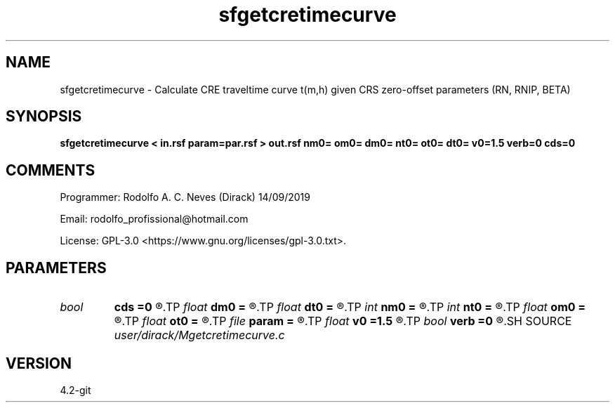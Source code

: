 .TH sfgetcretimecurve 1  "APRIL 2023" Madagascar "Madagascar Manuals"
.SH NAME
sfgetcretimecurve \- Calculate CRE traveltime curve t(m,h) given CRS zero-offset parameters (RN, RNIP, BETA)
.SH SYNOPSIS
.B sfgetcretimecurve < in.rsf param=par.rsf > out.rsf nm0= om0= dm0= nt0= ot0= dt0= v0=1.5 verb=0 cds=0
.SH COMMENTS

Programmer: Rodolfo A. C. Neves (Dirack) 14/09/2019

Email:  rodolfo_profissional@hotmail.com 

License: GPL-3.0 <https://www.gnu.org/licenses/gpl-3.0.txt>. 


.SH PARAMETERS
.PD 0
.TP
.I bool   
.B cds
.B =0
.R  [y/n]	1: Non-hyperbolic CRS using CDS condition; 0: cre approximation
.TP
.I float  
.B dm0
.B =
.R  	central CMP sampling (Km) in parameters file
.TP
.I float  
.B dt0
.B =
.R  	t0s sampling (s) in parameters file
.TP
.I int    
.B nm0
.B =
.R  	Numbers of central CMPs in parameters file
.TP
.I int    
.B nt0
.B =
.R  	Numbers of t0s in parameters file
.TP
.I float  
.B om0
.B =
.R  	First central CMP (Km) in parameters file
.TP
.I float  
.B ot0
.B =
.R  	First t0 (s) in parameters file
.TP
.I file   
.B param
.B =
.R  	auxiliary input file name
.TP
.I float  
.B v0
.B =1.5
.R  	Near surface velocity (Km/s)
.TP
.I bool   
.B verb
.B =0
.R  [y/n]	1: active mode; 0: quiet mode
.SH SOURCE
.I user/dirack/Mgetcretimecurve.c
.SH VERSION
4.2-git

